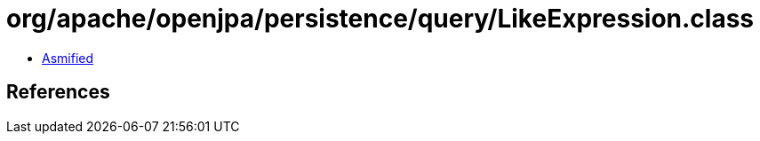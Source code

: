 = org/apache/openjpa/persistence/query/LikeExpression.class

 - link:LikeExpression-asmified.java[Asmified]

== References

